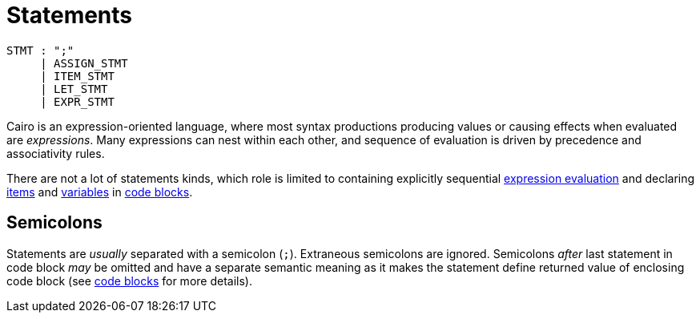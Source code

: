 = Statements

[source,bnf]
----
STMT : ";"
     | ASSIGN_STMT
     | ITEM_STMT
     | LET_STMT
     | EXPR_STMT
----

Cairo is an expression-oriented language, where most syntax productions producing values or
causing effects when evaluated are _expressions_.
Many expressions can nest within each other, and sequence of evaluation is driven by precedence
and associativity rules.

There are not a lot of statements kinds, which role is limited to containing explicitly sequential
xref:expression-statement.adoc[expression evaluation] and declaring xref:items.adoc[items]
and xref:let-statement.adoc[variables] in xref:block-expression.adoc[code blocks].

== Semicolons

Statements are _usually_ separated with a semicolon (`;`).
Extraneous semicolons are ignored.
Semicolons _after_ last statement in code block _may_ be omitted and have a separate semantic
meaning as it makes the statement define returned value of enclosing code block
(see xref:block-expression.adoc[code blocks] for more details).
